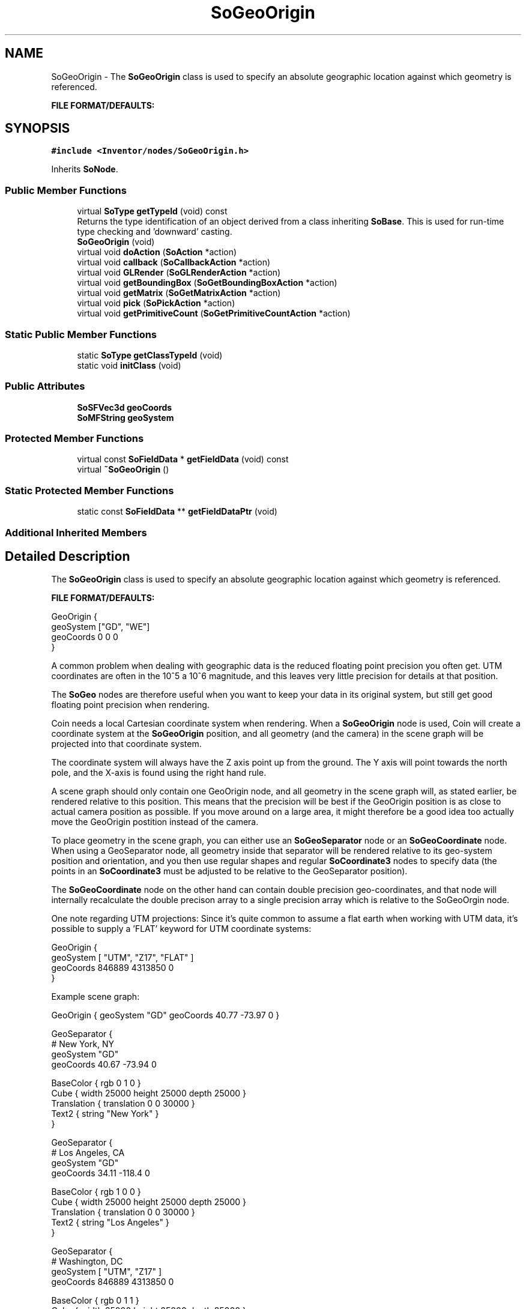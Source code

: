 .TH "SoGeoOrigin" 3 "Sun May 28 2017" "Version 4.0.0a" "Coin" \" -*- nroff -*-
.ad l
.nh
.SH NAME
SoGeoOrigin \- The \fBSoGeoOrigin\fP class is used to specify an absolute geographic location against which geometry is referenced\&.
.PP
\fBFILE FORMAT/DEFAULTS:\fP  

.SH SYNOPSIS
.br
.PP
.PP
\fC#include <Inventor/nodes/SoGeoOrigin\&.h>\fP
.PP
Inherits \fBSoNode\fP\&.
.SS "Public Member Functions"

.in +1c
.ti -1c
.RI "virtual \fBSoType\fP \fBgetTypeId\fP (void) const"
.br
.RI "Returns the type identification of an object derived from a class inheriting \fBSoBase\fP\&. This is used for run-time type checking and 'downward' casting\&. "
.ti -1c
.RI "\fBSoGeoOrigin\fP (void)"
.br
.ti -1c
.RI "virtual void \fBdoAction\fP (\fBSoAction\fP *action)"
.br
.ti -1c
.RI "virtual void \fBcallback\fP (\fBSoCallbackAction\fP *action)"
.br
.ti -1c
.RI "virtual void \fBGLRender\fP (\fBSoGLRenderAction\fP *action)"
.br
.ti -1c
.RI "virtual void \fBgetBoundingBox\fP (\fBSoGetBoundingBoxAction\fP *action)"
.br
.ti -1c
.RI "virtual void \fBgetMatrix\fP (\fBSoGetMatrixAction\fP *action)"
.br
.ti -1c
.RI "virtual void \fBpick\fP (\fBSoPickAction\fP *action)"
.br
.ti -1c
.RI "virtual void \fBgetPrimitiveCount\fP (\fBSoGetPrimitiveCountAction\fP *action)"
.br
.in -1c
.SS "Static Public Member Functions"

.in +1c
.ti -1c
.RI "static \fBSoType\fP \fBgetClassTypeId\fP (void)"
.br
.ti -1c
.RI "static void \fBinitClass\fP (void)"
.br
.in -1c
.SS "Public Attributes"

.in +1c
.ti -1c
.RI "\fBSoSFVec3d\fP \fBgeoCoords\fP"
.br
.ti -1c
.RI "\fBSoMFString\fP \fBgeoSystem\fP"
.br
.in -1c
.SS "Protected Member Functions"

.in +1c
.ti -1c
.RI "virtual const \fBSoFieldData\fP * \fBgetFieldData\fP (void) const"
.br
.ti -1c
.RI "virtual \fB~SoGeoOrigin\fP ()"
.br
.in -1c
.SS "Static Protected Member Functions"

.in +1c
.ti -1c
.RI "static const \fBSoFieldData\fP ** \fBgetFieldDataPtr\fP (void)"
.br
.in -1c
.SS "Additional Inherited Members"
.SH "Detailed Description"
.PP 
The \fBSoGeoOrigin\fP class is used to specify an absolute geographic location against which geometry is referenced\&.
.PP
\fBFILE FORMAT/DEFAULTS:\fP 


.PP
.nf
GeoOrigin {
  geoSystem ["GD", "WE"]
  geoCoords 0 0 0
}

.fi
.PP
.PP
A common problem when dealing with geographic data is the reduced floating point precision you often get\&. UTM coordinates are often in the 10^5 a 10^6 magnitude, and this leaves very little precision for details at that position\&.
.PP
The \fBSoGeo\fP nodes are therefore useful when you want to keep your data in its original system, but still get good floating point precision when rendering\&.
.PP
Coin needs a local Cartesian coordinate system when rendering\&. When a \fBSoGeoOrigin\fP node is used, Coin will create a coordinate system at the \fBSoGeoOrigin\fP position, and all geometry (and the camera) in the scene graph will be projected into that coordinate system\&.
.PP
The coordinate system will always have the Z axis point up from the ground\&. The Y axis will point towards the north pole, and the X-axis is found using the right hand rule\&.
.PP
A scene graph should only contain one GeoOrigin node, and all geometry in the scene graph will, as stated earlier, be rendered relative to this position\&. This means that the precision will be best if the GeoOrigin position is as close to actual camera position as possible\&. If you move around on a large area, it might therefore be a good idea too actually move the GeoOrigin postition instead of the camera\&.
.PP
To place geometry in the scene graph, you can either use an \fBSoGeoSeparator\fP node or an \fBSoGeoCoordinate\fP node\&. When using a GeoSeparator node, all geometry inside that separator will be rendered relative to its geo-system position and orientation, and you then use regular shapes and regular \fBSoCoordinate3\fP nodes to specify data (the points in an \fBSoCoordinate3\fP must be adjusted to be relative to the GeoSeparator position)\&.
.PP
The \fBSoGeoCoordinate\fP node on the other hand can contain double precision geo-coordinates, and that node will internally recalculate the double precison array to a single precision array which is relative to the SoGeoOrgin node\&.
.PP
One note regarding UTM projections: Since it's quite common to assume a flat earth when working with UTM data, it's possible to supply a 'FLAT' keyword for UTM coordinate systems:
.PP
.PP
.nf
GeoOrigin {
  geoSystem [ "UTM", "Z17", "FLAT" ]
  geoCoords  846889 4313850 0
}
.fi
.PP
.PP
Example scene graph:
.PP
.PP
.nf
GeoOrigin { geoSystem "GD" geoCoords 40\&.77 -73\&.97 0 }

GeoSeparator {
  # New York, NY
  geoSystem  "GD"
  geoCoords 40\&.67 -73\&.94 0

  BaseColor { rgb 0 1 0 }
  Cube { width 25000 height 25000 depth 25000 }
  Translation { translation 0 0 30000 }
  Text2 { string "New York" }
}

GeoSeparator {
  # Los Angeles, CA
  geoSystem "GD"
  geoCoords 34\&.11 -118\&.4 0

  BaseColor { rgb 1 0 0 }
  Cube { width 25000 height 25000 depth 25000 }
  Translation { translation 0 0 30000 }
  Text2 { string "Los Angeles" }
}

GeoSeparator {
  # Washington, DC
  geoSystem [ "UTM", "Z17" ]
  geoCoords  846889 4313850 0

  BaseColor { rgb 0 1 1 }
  Cube { width 25000 height 25000 depth 25000 }

  Translation { translation 0 0 30000 }
  Text2 { string "Washington" }    
}

# add a small geogrid
GeoCoordinate {
  geoSystem "GD"
  point [
  32 -120 0,
  32 -110 0,
  32 -100 0,
  32 -90 0,
  32 -80 0,
  32 -70 0,

  34 -120 0,
  34 -110 0,
  34 -100 0,
  34 -90 0,
  34 -80 0,
  34 -70 0,

  36 -120 0,
  36 -110 0,
  36 -100 0,
  36 -90 0,
  36 -80 0,
  36 -70 0,

  38 -120 0,
  38 -110 0,
  38 -100 0,
  38 -90 0,
  38 -80 0,
  38 -70 0,

  40 -120 0,
  40 -110 0,
  40 -100 0,
  40 -90 0,
  40 -80 0,
  40 -70 0

  42 -120 0,
  42 -110 0,
  42 -100 0,
  42 -90 0,
  42 -80 0,
  42 -70 0
  ]
}

DrawStyle { style LINES }
BaseColor {}
ShapeHints { vertexOrdering COUNTERCLOCKWISE }
QuadMesh { verticesPerRow 6 verticesPerColumn 6 }
.fi
.PP
.PP
\fBSince:\fP
.RS 4
Coin 2\&.5 
.RE
.PP

.SH "Constructor & Destructor Documentation"
.PP 
.SS "SoGeoOrigin::SoGeoOrigin (void)"
Constructor\&. 
.SS "SoGeoOrigin::~SoGeoOrigin ()\fC [protected]\fP, \fC [virtual]\fP"
Destructor\&. 
.SH "Member Function Documentation"
.PP 
.SS "\fBSoType\fP SoGeoOrigin::getTypeId (void) const\fC [virtual]\fP"

.PP
Returns the type identification of an object derived from a class inheriting \fBSoBase\fP\&. This is used for run-time type checking and 'downward' casting\&. Usage example:
.PP
.PP
.nf
void foo(SoNode * node)
{
  if (node->getTypeId() == SoFile::getClassTypeId()) {
    SoFile * filenode = (SoFile *)node;  // safe downward cast, knows the type
  }
}
.fi
.PP
.PP
For application programmers wanting to extend the library with new nodes, engines, nodekits, draggers or others: this method needs to be overridden in \fIall\fP subclasses\&. This is typically done as part of setting up the full type system for extension classes, which is usually accomplished by using the pre-defined macros available through for instance \fBInventor/nodes/SoSubNode\&.h\fP (SO_NODE_INIT_CLASS and SO_NODE_CONSTRUCTOR for node classes), \fBInventor/engines/SoSubEngine\&.h\fP (for engine classes) and so on\&.
.PP
For more information on writing Coin extensions, see the class documentation of the toplevel superclasses for the various class groups\&. 
.PP
Implements \fBSoBase\fP\&.
.SS "const \fBSoFieldData\fP * SoGeoOrigin::getFieldData (void) const\fC [protected]\fP, \fC [virtual]\fP"
Returns a pointer to the class-wide field data storage object for this instance\&. If no fields are present, returns \fCNULL\fP\&. 
.PP
Reimplemented from \fBSoFieldContainer\fP\&.
.SS "void SoGeoOrigin::doAction (\fBSoAction\fP * action)\fC [virtual]\fP"
This function performs the typical operation of a node for any action\&. 
.PP
Reimplemented from \fBSoNode\fP\&.
.SS "void SoGeoOrigin::callback (\fBSoCallbackAction\fP * action)\fC [virtual]\fP"
Action method for \fBSoCallbackAction\fP\&.
.PP
Simply updates the state according to how the node behaves for the render action, so the application programmer can use the \fBSoCallbackAction\fP for extracting information about the scene graph\&. 
.PP
Reimplemented from \fBSoNode\fP\&.
.SS "void SoGeoOrigin::GLRender (\fBSoGLRenderAction\fP * action)\fC [virtual]\fP"
Action method for the \fBSoGLRenderAction\fP\&.
.PP
This is called during rendering traversals\&. Nodes influencing the rendering state in any way or who wants to throw geometry primitives at OpenGL overrides this method\&. 
.PP
Reimplemented from \fBSoNode\fP\&.
.SS "void SoGeoOrigin::getBoundingBox (\fBSoGetBoundingBoxAction\fP * action)\fC [virtual]\fP"
Action method for the \fBSoGetBoundingBoxAction\fP\&.
.PP
Calculates bounding box and center coordinates for node and modifies the values of the \fIaction\fP to encompass the bounding box for this node and to shift the center point for the scene more towards the one for this node\&.
.PP
Nodes influencing how geometry nodes calculates their bounding box also overrides this method to change the relevant state variables\&. 
.PP
Reimplemented from \fBSoNode\fP\&.
.SS "void SoGeoOrigin::getMatrix (\fBSoGetMatrixAction\fP * action)\fC [virtual]\fP"
Action method for \fBSoGetMatrixAction\fP\&.
.PP
Updates \fIaction\fP by accumulating with the transformation matrix of this node (if any)\&. 
.PP
Reimplemented from \fBSoNode\fP\&.
.SS "void SoGeoOrigin::pick (\fBSoPickAction\fP * action)\fC [virtual]\fP"
Action method for \fBSoPickAction\fP\&.
.PP
Does common processing for \fBSoPickAction\fP \fIaction\fP instances\&. 
.PP
Reimplemented from \fBSoNode\fP\&.
.SS "void SoGeoOrigin::getPrimitiveCount (\fBSoGetPrimitiveCountAction\fP * action)\fC [virtual]\fP"
Action method for the \fBSoGetPrimitiveCountAction\fP\&.
.PP
Calculates the number of triangle, line segment and point primitives for the node and adds these to the counters of the \fIaction\fP\&.
.PP
Nodes influencing how geometry nodes calculates their primitive count also overrides this method to change the relevant state variables\&. 
.PP
Reimplemented from \fBSoNode\fP\&.
.SH "Member Data Documentation"
.PP 
.SS "\fBSoSFVec3d\fP SoGeoOrigin::geoCoords"
Used for specifying the geographic coordinates\&. For the GD system this should be <latitude> <longitude> <elevation>\&. For UTM it is <easting> <northing> <elevation>, and for GC it is simply <x> <y> <z>\&. 
.SS "\fBSoMFString\fP SoGeoOrigin::geoSystem"
Used to specify a spatial reference frame\&. Coin currently supports three different systems\&. Support for more systems might be added in the future\&.
.PP
.PD 0
.IP "\(bu" 2
'GD' - The Geodetic system (latitude/longitude)\&.
.PP
.PD 0
.IP "\(bu" 2
'UTM' - Universal Transverse Mercator coordinate system\&. The second string should be the zone, encoded as 'Z<n>'\&.
.PP
.PD 0
.IP "\(bu" 2
'GC' - Earth-fixed Geocentric with respect to the WGS84 ellipsoid\&.
.PP
The 'GD' and 'UTM' systems can, for future support, have an ellipsoid specification\&. The default is 'WE' which is the WGS84 ellipsoid, the only ellipsoid currently supported in Coin\&. 

.SH "Author"
.PP 
Generated automatically by Doxygen for Coin from the source code\&.
